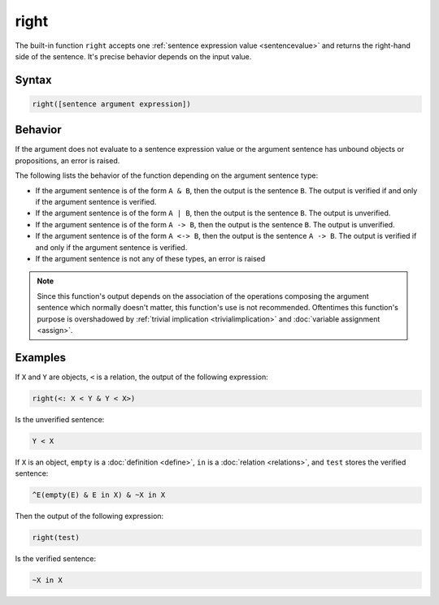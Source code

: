 right
=====

The built-in function ``right`` accepts one :ref:`sentence expression value <sentencevalue>` and returns the right-hand side of the sentence. It's precise behavior depends on the input value.

Syntax
------

.. code-block::

	right([sentence argument expression])

Behavior
--------

If the argument does not evaluate to a sentence expression value or the argument sentence has unbound objects or propositions, an error is raised.

The following lists the behavior of the function depending on the argument sentence type:

- If the argument sentence is of the form ``A & B``, then the output is the sentence ``B``. The output is verified if and only if the argument sentence is verified.
- If the argument sentence is of the form ``A | B``, then the output is the sentence ``B``. The output is unverified.
- If the argument sentence is of the form ``A -> B``, then the output is the sentence ``B``. The output is unverified.
- If the argument sentence is of the form ``A <-> B``, then the output is the sentence ``A -> B``. The output is verified if and only if the argument sentence is verified.
- If the argument sentence is not any of these types, an error is raised

.. note::
	Since this function's output depends on the association of the operations composing the argument sentence which normally doesn't matter, this function's use is not recommended. Oftentimes this function's purpose is overshadowed by :ref:`trivial implication <trivialimplication>` and :doc:`variable assignment <assign>`.

Examples
--------

If ``X`` and ``Y`` are objects, ``<`` is a relation, the output of the following expression:

.. code-block::

	right(<: X < Y & Y < X>)

Is the unverified sentence:

.. code-block::

	Y < X

If ``X`` is an object, ``empty`` is a :doc:`definition <define>`, ``in`` is a :doc:`relation <relations>`, and ``test`` stores the verified sentence:

.. code-block::

	^E(empty(E) & E in X) & ~X in X

Then the output of the following expression:

.. code-block::

	right(test)

Is the verified sentence:

.. code-block::

	~X in X

